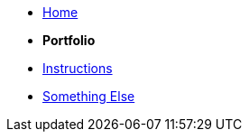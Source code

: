 * xref:home::index.adoc[Home]

* [.separated]#**Portfolio**#
//* xref:learning:index.adoc[Online Learning Resource]
* xref:instructions.adoc[Instructions]
* xref:portfolio::somethingelse.adoc[Something Else]
//* Link[Documentation Projects]
//* Link [YouTube Channel]



